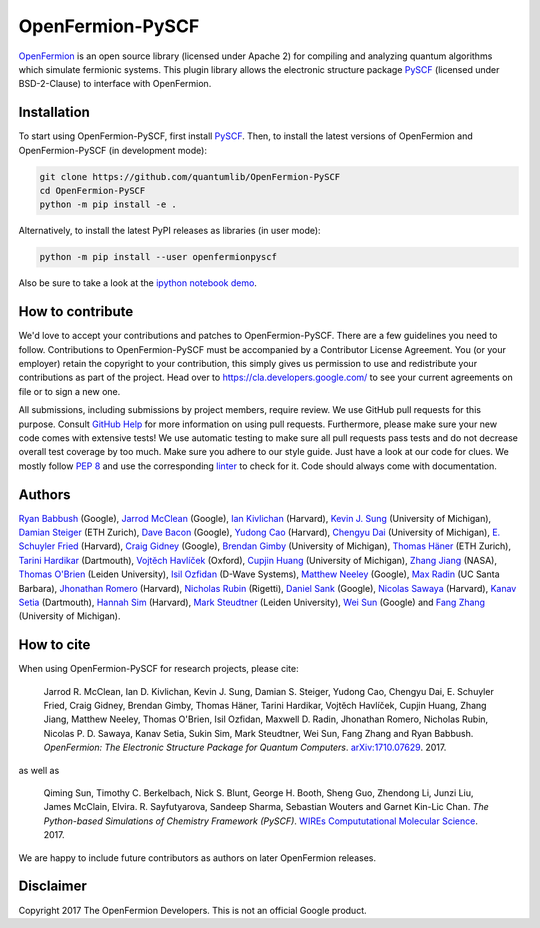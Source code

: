 OpenFermion-PySCF
=================

.. image:: https://badge.fury.io/py/openfermionpyscf.svg
    :target: https://badge.fury.io/py/openfermionpyscf

.. image:: https://img.shields.io/badge/python-2.7%2C%203.4%2C%203.5%2C%203.6-brightgreen.svg

`OpenFermion <http://openfermion.org>`__ is an open source library (licensed under Apache 2) for compiling and analyzing quantum algorithms which simulate fermionic systems.
This plugin library allows the electronic structure package `PySCF <http://github.com/sunqm/pyscf>`__ (licensed under BSD-2-Clause) to interface with OpenFermion.

Installation
------------

To start using OpenFermion-PySCF, first install `PySCF
<http://github.com/sunqm/pyscf>`__.
Then, to install the latest versions of OpenFermion and OpenFermion-PySCF (in development mode):

.. code-block:: bash

  git clone https://github.com/quantumlib/OpenFermion-PySCF
  cd OpenFermion-PySCF
  python -m pip install -e .

Alternatively, to install the latest PyPI releases as libraries (in user mode):

.. code-block:: bash

  python -m pip install --user openfermionpyscf

Also be sure to take a look at the `ipython notebook demo <https://github.com/quantumlib/OpenFermion-PySCF/blob/master/examples/openfermionpyscf_demo.ipynb>`__.

How to contribute
-----------------

We'd love to accept your contributions and patches to OpenFermion-PySCF.
There are a few guidelines you need to follow.
Contributions to OpenFermion-PySCF must be accompanied by a Contributor License Agreement.
You (or your employer) retain the copyright to your contribution,
this simply gives us permission to use and redistribute your contributions as part of the project.
Head over to https://cla.developers.google.com/
to see your current agreements on file or to sign a new one.

All submissions, including submissions by project members, require review.
We use GitHub pull requests for this purpose. Consult
`GitHub Help <https://help.github.com/articles/about-pull-requests/>`__ for
more information on using pull requests.
Furthermore, please make sure your new code comes with extensive tests!
We use automatic testing to make sure all pull requests pass tests and do not
decrease overall test coverage by too much. Make sure you adhere to our style
guide. Just have a look at our code for clues. We mostly follow
`PEP 8 <https://www.python.org/dev/peps/pep-0008/>`_ and use
the corresponding `linter <https://pypi.python.org/pypi/pep8>`_ to check for it.
Code should always come with documentation.

Authors
-------

`Ryan Babbush <http://ryanbabbush.com>`__ (Google),
`Jarrod McClean <http://jarrodmcclean.com>`__ (Google),
`Ian Kivlichan <http://aspuru.chem.harvard.edu/ian-kivlichan/>`__ (Harvard),
`Kevin J. Sung <https://github.com/kevinsung>`__ (University of Michigan),
`Damian Steiger <https://github.com/damiansteiger>`__ (ETH Zurich),
`Dave Bacon <https://github.com/dabacon>`__ (Google),
`Yudong Cao <https://github.com/yudongcao>`__ (Harvard),
`Chengyu Dai <https://github.com/jdaaph>`__ (University of Michigan),
`E. Schuyler Fried <https://github.com/schuylerfried>`__ (Harvard),
`Craig Gidney <https://github.com/Strilanc>`__ (Google),
`Brendan Gimby <https://github.com/bgimby>`__ (University of Michigan),
`Thomas Häner <https://github.com/thomashaener>`__ (ETH Zurich),
`Tarini Hardikar <https://github.com/TariniHardikar>`__ (Dartmouth),
`Vojtĕch Havlíček <https://github.com/VojtaHavlicek>`__ (Oxford),
`Cupjin Huang <https://github.com/pertoX4726>`__ (University of Michigan),
`Zhang Jiang <https://ti.arc.nasa.gov/profile/zjiang3>`__ (NASA),
`Thomas O'Brien <https://github.com/obriente>`__ (Leiden University),
`Isil Ozfidan <https://github.com/conta877>`__ (D-Wave Systems),
`Matthew Neeley <https://github.com/maffoo>`__ (Google),
`Max Radin <https://github.com/max-radin>`__ (UC Santa Barbara),
`Jhonathan Romero <https://github.com/jromerofontalvo>`__ (Harvard),
`Nicholas Rubin <https://github.com/ncrubin>`__ (Rigetti),
`Daniel Sank <https://github.com/DanielSank>`__ (Google),
`Nicolas Sawaya <https://github.com/nicolassawaya>`__ (Harvard),
`Kanav Setia <https://github.com/kanavsetia>`__ (Dartmouth),
`Hannah Sim <https://github.com/hsim13372>`__ (Harvard),
`Mark Steudtner <https://github.com/msteudtner>`__  (Leiden University),
`Wei Sun <https://github.com/Spaceenter>`__ (Google) and
`Fang Zhang <https://github.com/fangzh-umich>`__ (University of Michigan).

How to cite
-----------
When using OpenFermion-PySCF for research projects, please cite:

    Jarrod R. McClean, Ian D. Kivlichan, Kevin J. Sung, Damian S. Steiger,
    Yudong Cao, Chengyu Dai, E. Schuyler Fried, Craig Gidney, Brendan Gimby,
    Thomas Häner, Tarini Hardikar, Vojtĕch Havlíček, Cupjin Huang, Zhang Jiang,
    Matthew Neeley, Thomas O'Brien, Isil Ozfidan, Maxwell D. Radin, Jhonathan Romero,
    Nicholas Rubin, Nicolas P. D. Sawaya, Kanav Setia, Sukin Sim, Mark Steudtner,
    Wei Sun, Fang Zhang and Ryan Babbush.
    *OpenFermion: The Electronic Structure Package for Quantum Computers*.
    `arXiv:1710.07629 <https://arxiv.org/abs/1710.07629>`__. 2017.

as well as

    Qiming Sun, Timothy C. Berkelbach, Nick S. Blunt, George H. Booth, Sheng Guo,
    Zhendong Li, Junzi Liu, James McClain, Elvira. R. Sayfutyarova, Sandeep Sharma,
    Sebastian Wouters and Garnet Kin-Lic Chan.
    *The Python-based Simulations of Chemistry Framework (PySCF)*.
    `WIREs Compututational Molecular Science <http://onlinelibrary.wiley.com/doi/10.1002/wcms.1340/full>`__.
    2017.

We are happy to include future contributors as authors on later OpenFermion releases.

Disclaimer
----------
Copyright 2017 The OpenFermion Developers.
This is not an official Google product.
